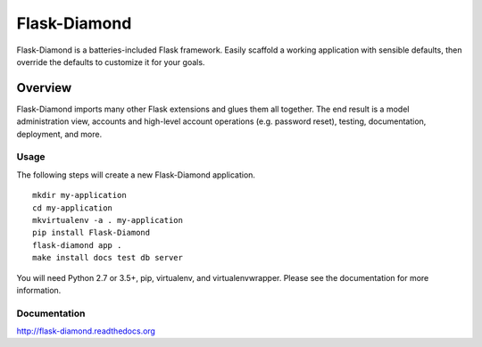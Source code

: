 Flask-Diamond
=============

Flask-Diamond is a batteries-included Flask framework. Easily scaffold a working application with sensible defaults, then override the defaults to customize it for your goals.

Overview
--------

Flask-Diamond imports many other Flask extensions and glues them all together.  The end result is a model administration view, accounts and high-level account operations (e.g. password reset), testing, documentation, deployment, and more.

Usage
^^^^^

The following steps will create a new Flask-Diamond application.

::

    mkdir my-application
    cd my-application
    mkvirtualenv -a . my-application
    pip install Flask-Diamond
    flask-diamond app .
    make install docs test db server

You will need Python 2.7 or 3.5+, pip, virtualenv, and virtualenvwrapper.  Please see the documentation for more information.

Documentation
^^^^^^^^^^^^^

http://flask-diamond.readthedocs.org
